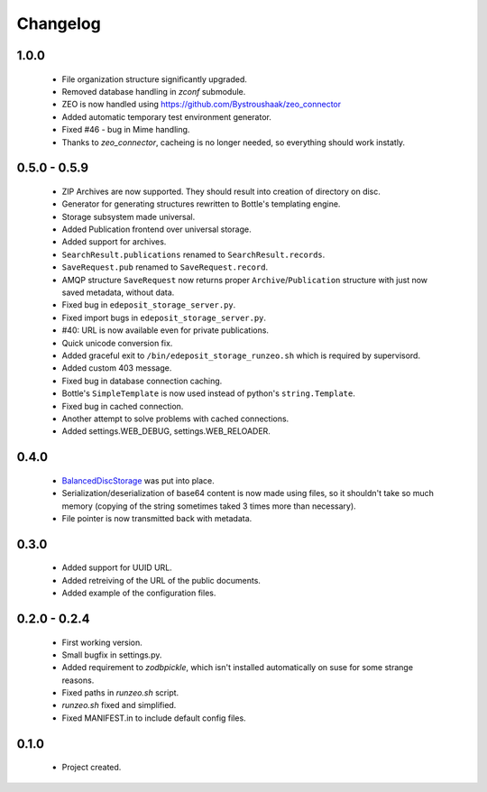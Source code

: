 Changelog
=========

1.0.0
-----
    - File organization structure significantly upgraded.
    - Removed database handling in `zconf` submodule.
    - ZEO is now handled using https://github.com/Bystroushaak/zeo_connector
    - Added automatic temporary test environment generator.
    - Fixed #46 - bug in Mime handling.
    - Thanks to `zeo_connector`, cacheing is no longer needed, so everything should work instatly.

0.5.0 - 0.5.9
-------------
    - ZIP Archives are now supported. They should result into creation of directory on disc.
    - Generator for generating structures rewritten to Bottle's templating engine.
    - Storage subsystem made universal.
    - Added Publication frontend over universal storage.
    - Added support for archives.
    - ``SearchResult.publications`` renamed to ``SearchResult.records``.
    - ``SaveRequest.pub`` renamed to ``SaveRequest.record``.
    - AMQP structure ``SaveRequest`` now returns proper ``Archive``/``Publication`` structure with just now saved metadata, without data.
    - Fixed bug in ``edeposit_storage_server.py``.
    - Fixed import bugs in ``edeposit_storage_server.py``.
    - #40: URL is now available even for private publications.
    - Quick unicode conversion fix.
    - Added graceful exit to ``/bin/edeposit_storage_runzeo.sh`` which is required by supervisord.
    - Added custom 403 message.
    - Fixed bug in database connection caching.
    - Bottle's ``SimpleTemplate`` is now used instead of python's ``string.Template``.
    - Fixed bug in cached connection.
    - Another attempt to solve problems with cached connections.
    - Added settings.WEB_DEBUG, settings.WEB_RELOADER.

0.4.0
-----
    - `BalancedDiscStorage <http://github.com/Bystroushaak/BalancedDiscStorage>`_ was put into place.
    - Serialization/deserialization of base64 content is now made using files, so it shouldn't take so much memory (copying of the string sometimes taked 3 times more than necessary).
    - File pointer is now transmitted back with metadata.

0.3.0
-----
    - Added support for UUID URL.
    - Added retreiving of the URL of the public documents.
    - Added example of the configuration files.

0.2.0 - 0.2.4
-------------
    - First working version.
    - Small bugfix in settings.py.
    - Added requirement to `zodbpickle`, which isn't installed automatically on suse for some strange reasons.
    - Fixed paths in `runzeo.sh` script.
    - `runzeo.sh` fixed and simplified.
    - Fixed MANIFEST.in to include default config files.

0.1.0
-----
    - Project created.
